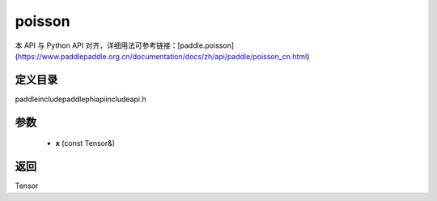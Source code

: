 .. _cn_api_paddle_experimental_poisson:

poisson
-------------------------------

.. cpp:function:: Tensor poisson ( const Tensor & x ) ;



本 API 与 Python API 对齐，详细用法可参考链接：[paddle.poisson](https://www.paddlepaddle.org.cn/documentation/docs/zh/api/paddle/poisson_cn.html)

定义目录
:::::::::::::::::::::
paddle\include\paddle\phi\api\include\api.h

参数
:::::::::::::::::::::
	- **x** (const Tensor&)

返回
:::::::::::::::::::::
Tensor

